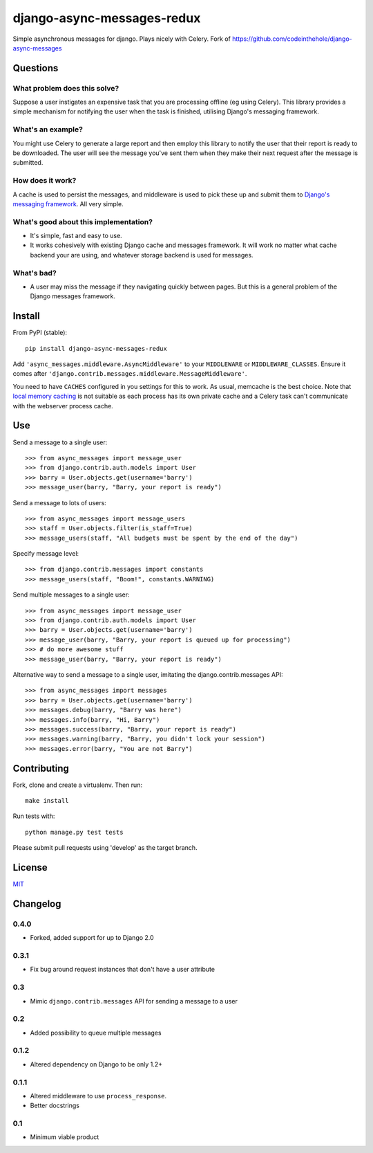 ===========================
django-async-messages-redux
===========================

Simple asynchronous messages for django.  Plays nicely with Celery.
Fork of https://github.com/codeinthehole/django-async-messages

Questions
=========

What problem does this solve?
-----------------------------

Suppose a user instigates an expensive task that you are processing offline (eg
using Celery).  This library provides a simple mechanism for notifying the user
when the task is finished, utilising Django's messaging framework.

What's an example?
------------------

You might use Celery to generate a large report and then employ this library to
notify the user that their report is ready to be downloaded.  The user will see
the message you've sent them when they make their next request after the message
is submitted.

How does it work?
-----------------

A cache is used to persist the messages, and middleware is used to pick these up
and submit them to `Django's messaging framework`_.  All very simple.

.. _`Django's messaging framework`: https://docs.djangoproject.com/en/dev/ref/contrib/messages/

What's good about this implementation?
--------------------------------------

* It's simple, fast and easy to use.
* It works cohesively with existing Django cache and messages framework.  It
  will work no matter what cache backend your are using, and whatever storage
  backend is used for messages.

What's bad?
-----------

* A user may miss the message if they navigating quickly between pages. But 
  this is a general problem of the Django messages framework.

Install
=======

From PyPI (stable)::

    pip install django-async-messages-redux

Add ``'async_messages.middleware.AsyncMiddleware'`` to your ``MIDDLEWARE`` or ``MIDDLEWARE_CLASSES``.
Ensure it comes after ``'django.contrib.messages.middleware.MessageMiddleware'``.

You need to have ``CACHES`` configured in you settings for this to work.  As usual,
memcache is the best choice.  Note that `local memory caching`_ is not suitable as
each process has its own private cache and a Celery task can't communicate with
the webserver process cache.

.. _`local memory caching`: https://docs.djangoproject.com/en/dev/topics/cache/#local-memory-caching

Use
===

Send a message to a single user::

    >>> from async_messages import message_user
    >>> from django.contrib.auth.models import User
    >>> barry = User.objects.get(username='barry')
    >>> message_user(barry, "Barry, your report is ready") 

Send a message to lots of users::

    >>> from async_messages import message_users
    >>> staff = User.objects.filter(is_staff=True)
    >>> message_users(staff, "All budgets must be spent by the end of the day")

Specify message level::

    >>> from django.contrib.messages import constants
    >>> message_users(staff, "Boom!", constants.WARNING)

Send multiple messages to a single user::

    >>> from async_messages import message_user
    >>> from django.contrib.auth.models import User
    >>> barry = User.objects.get(username='barry')
    >>> message_user(barry, "Barry, your report is queued up for processing") 
    >>> # do more awesome stuff
    >>> message_user(barry, "Barry, your report is ready") 

Alternative way to send a message to a single user, imitating the django.contrib.messages API::

    >>> from async_messages import messages
    >>> barry = User.objects.get(username='barry')
    >>> messages.debug(barry, "Barry was here")
    >>> messages.info(barry, "Hi, Barry")
    >>> messages.success(barry, "Barry, your report is ready")
    >>> messages.warning(barry, "Barry, you didn't lock your session")
    >>> messages.error(barry, "You are not Barry")

Contributing
============

Fork, clone and create a virtualenv.  Then run::

    make install

Run tests with::

    python manage.py test tests

Please submit pull requests using 'develop' as the target branch.

License
=======

MIT_

.. _MIT: http://en.wikipedia.org/wiki/MIT_License

Changelog
=========

0.4.0
-----
* Forked, added support for up to Django 2.0

0.3.1
-----
* Fix bug around request instances that don't have a user attribute

0.3
---
* Mimic ``django.contrib.messages`` API for sending a message to a user

0.2
---
* Added possibility to queue multiple messages

0.1.2
-----
* Altered dependency on Django to be only 1.2+

0.1.1
-----
* Altered middleware to use ``process_response``.
* Better docstrings

0.1
---
* Minimum viable product


